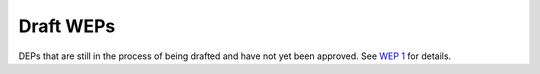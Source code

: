 Draft WEPs
==========

DEPs that are still in the process of being drafted and have not yet been
approved. See `WEP 1 <../final/0001-wep-template.rst>`_ for details.
